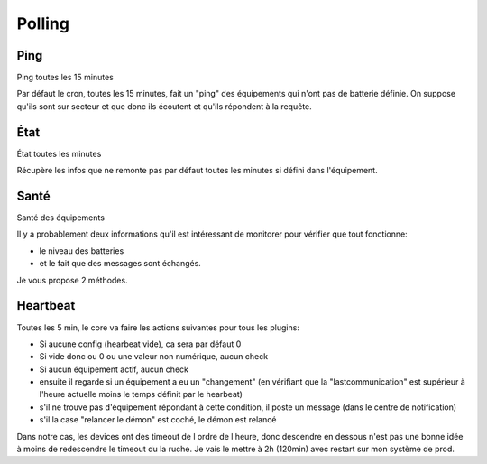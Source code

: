 #######
Polling
#######

****
Ping
****

Ping toutes les 15 minutes

Par défaut le cron, toutes les 15 minutes, fait un "ping" des équipements qui n'ont pas de batterie définie. On suppose qu'ils sont sur secteur et que donc ils écoutent et qu'ils répondent à la requête.

****
État
****

État toutes les minutes

Récupère les infos que ne remonte pas par défaut toutes les minutes si défini dans l'équipement.

*****
Santé
*****

Santé des équipements

Il y a probablement deux informations qu'il est intéressant de monitorer pour vérifier que tout fonctionne:

* le niveau des batteries
* et le fait que des messages sont échangés.

Je vous propose 2 méthodes.

*********
Heartbeat
*********

Toutes les 5 min, le core va faire les actions suivantes pour tous les plugins:

* Si aucune config (hearbeat vide), ca sera par défaut 0
* Si vide donc ou 0 ou une valeur non numérique, aucun check
* Si aucun équipement actif, aucun check
* ensuite il regarde si un équipement a eu un "changement" (en vérifiant que la "lastcommunication" est supérieur à l'heure actuelle moins le temps définit par le hearbeat)
* s'il ne trouve pas d'équipement répondant à cette condition, il poste un message (dans le centre de notification)
* s'il la case "relancer le démon" est coché, le démon est relancé

Dans notre cas, les devices ont des timeout de l ordre de l heure, donc descendre en dessous n'est pas une bonne idée à moins de redescendre le timeout du la ruche.
Je vais le mettre à 2h (120min) avec restart sur mon système de prod.
